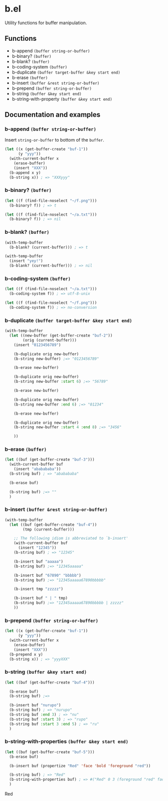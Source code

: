 * b.el
Utility functions for buffer manipulation.
** Functions
- b-append ~(buffer string-or-buffer)~
- b-binary?  ~(buffer)~
- b-blank? ~(buffer)~
- b-coding-system ~(buffer)~
- b-duplicate ~(buffer target-buffer &key start end)~
- b-erase ~(buffer)~
- b-insert ~(buffer &rest string-or-buffer)~
- b-prepend ~(buffer string-or-buffer)~
- b-string ~(buffer &key start end)~
- b-string-with-property ~(buffer &key start end)~
** Documentation and examples
*** b-append ~(buffer string-or-buffer)~
Insert ~string-or-buffer~ to bottom of the ~buffer~.
#+BEGIN_SRC emacs-lisp
(let ((x (get-buffer-create "buf-1"))
      (y "yyy"))
  (with-current-buffer x
    (erase-buffer)
    (insert "XXX"))
  (b-append x y)
  (b-string x)) ; => "XXXyyy"
#+END_SRC
*** b-binary?  ~(buffer)~
#+BEGIN_SRC emacs-lisp
(let ((f (find-file-noselect "~/f.png")))
  (b-binary? f)) ; => t

(let ((f (find-file-noselect "~/a.txt")))
  (b-binary? f)) ; => nil
#+END_SRC
*** b-blank? ~(buffer)~
#+BEGIN_SRC emacs-lisp
(with-temp-buffer
  (b-blank? (current-buffer))) ; => t

(with-temp-buffer
  (insert "yey!")
  (b-blank? (current-buffer))) ; => nil
#+END_SRC
*** b-coding-system ~(buffer)~
#+BEGIN_SRC emacs-lisp
(let ((f (find-file-noselect "~/a.txt")))
  (b-coding-system f)) ; => utf-8-unix

(let ((f (find-file-noselect "~/f.png")))
  (b-coding-system f)) ; => no-conversion
#+END_SRC
*** b-duplicate ~(buffer target-buffer &key start end)~
#+BEGIN_SRC emacs-lisp
(with-temp-buffer
  (let ((new-buffer (get-buffer-create "buf-2"))
        (orig (current-buffer)))
    (insert "0123456789")

    (b-duplicate orig new-buffer)
    (b-string new-buffer) ;=> "0123456789"

    (b-erase new-buffer)

    (b-duplicate orig new-buffer)
    (b-string new-buffer :start 6) ;=> "56789"

    (b-erase new-buffer)

    (b-duplicate orig new-buffer)
    (b-string new-buffer :end 6) ;=> "01234"

    (b-erase new-buffer)

    (b-duplicate orig new-buffer)
    (b-string new-buffer :start 4 :end 8) ;=> "3456"

    ))
#+END_SRC
*** b-erase ~(buffer)~
#+BEGIN_SRC emacs-lisp
(let ((buf (get-buffer-create "buf-3")))
  (with-current-buffer buf
    (insert "ababababa"))
  (b-string buf) ; => "ababababa"

  (b-erase buf)

  (b-string buf) ;=> ""
  )
#+END_SRC
*** b-insert ~(buffer &rest string-or-buffer)~
#+BEGIN_SRC emacs-lisp
(with-temp-buffer
  (let ((buf (get-buffer-create "buf-4"))
        (tmp (current-buffer)))

    ;; The following idiom is abbreviated to `b-insert'
    (with-current-buffer buf
      (insert "12345"))
    (b-string buf) ; => "12345"

    (b-insert buf "aaaaa")
    (b-string buf) ;=> "12345aaaaa"

    (b-insert buf "67890" "bbbbb")
    (b-string buf) ;=> "12345aaaaa67890bbbbb"

    (b-insert tmp "zzzzz")

    (b-insert buf " | " tmp)
    (b-string buf) ;=> "12345aaaaa67890bbbbb | zzzzz"
    ))
#+END_SRC
*** b-prepend ~(buffer string-or-buffer)~
#+BEGIN_SRC emacs-lisp
(let ((x (get-buffer-create "buf-1"))
      (y "yyy"))
  (with-current-buffer x
    (erase-buffer)
    (insert "XXX"))
  (b-prepend x y)
  (b-string x)) ; => "yyyXXX"
#+END_SRC
*** b-string ~(buffer &key start end)~
#+BEGIN_SRC emacs-lisp
(let ((buf (get-buffer-create "buf-4")))

  (b-erase buf)
  (b-string buf) ;=>

  (b-insert buf "nurupo")
  (b-string buf) ; => "nurupo"
  (b-string buf :end 3) ; => "nu"
  (b-string buf :start 3) ; => "rupo"
  (b-string buf :start 3 :end 5) ; => "ru"
  )
#+END_SRC
*** b-string-with-properties ~(buffer &key start end)~
#+BEGIN_SRC emacs-lisp
(let ((buf (get-buffer-create "buf-5")))
  (b-erase buf)

  (b-insert buf (propertize "Red" 'face 'bold 'foreground "red"))

  (b-string buf) ; => "Red"
  (b-string-with-properties buf) ; => #("Red" 0 3 (foreground "red" face bold))
  )
#+END_SRC
Red
